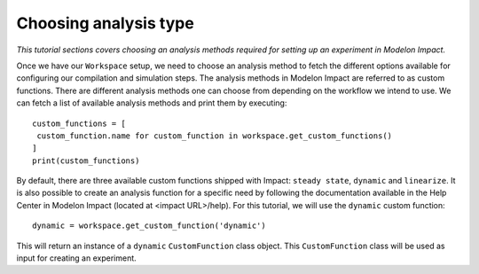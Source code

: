 Choosing analysis type
======================

*This tutorial sections covers choosing an analysis methods required for setting up an experiment in Modelon Impact.*

Once we have our ``Workspace`` setup, we need to choose an analysis method to fetch the different options available
for configuring our compilation and simulation steps. The analysis methods in Modelon Impact are referred to as custom functions.
There are different analysis methods one can choose from depending on the workflow we intend to use.
We can fetch a list of available analysis methods and print them by executing::

   custom_functions = [
    custom_function.name for custom_function in workspace.get_custom_functions()
   ]
   print(custom_functions)

By default, there are three available custom functions shipped with Impact: ``steady state``, ``dynamic`` and ``linearize``.
It is also possible to create an analysis function for a specific need by following the documentation available in the
Help Center in Modelon Impact (located at <impact URL>/help). For this tutorial, we will use the ``dynamic`` custom function::

   dynamic = workspace.get_custom_function('dynamic')

This will return an instance of a ``dynamic`` ``CustomFunction`` class object. This ``CustomFunction`` class 
will be used as input for creating an experiment.
